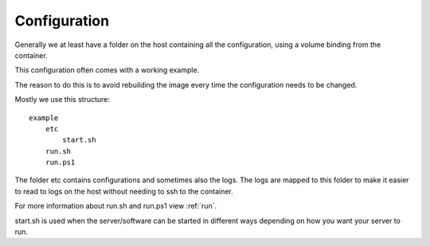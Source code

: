 .. _config:

*************
Configuration
*************

Generally we at least have a folder on the host containing all the configuration, using a volume binding from the container.

This configuration often comes with a working example.

The reason to do this is to avoid rebuilding the image every time the configuration needs to be changed.

Mostly we use this structure::

    example
        etc
            start.sh
        run.sh
        run.ps1

The folder etc contains configurations and sometimes also the logs. The logs are mapped to this folder to make it
easier to read to logs on the host without needing to ssh to the container.

For more information about run.sh and run.ps1 view :ref:`run`.

start.sh is used when the server/software can be started in different ways depending on how you want your server to run.
